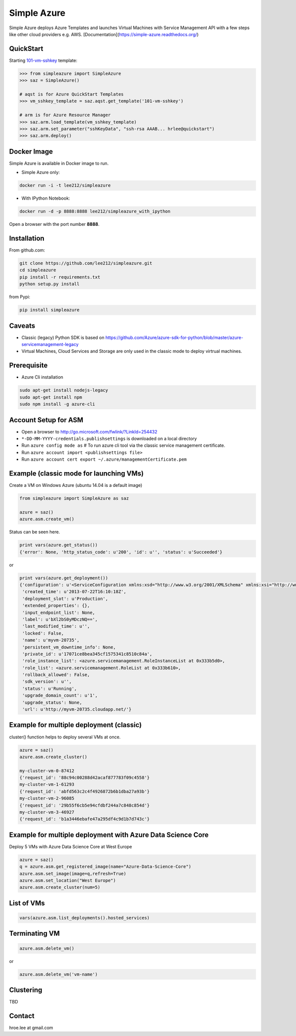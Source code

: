 Simple Azure
===============================================================================

Simple Azure deploys Azure Templates and launches Virtual Machines with Service
Management API with a few steps like other cloud providers e.g. AWS.
[Documentation](https://simple-azure.readthedocs.org/)

QuickStart
-------------------------------------------------------------------------------

Starting `101-vm-sshkey
<https://github.com/Azure/azure-quickstart-templates/tree/master/101-vm-sshkey>`_
template:

.. code-block::

        >>> from simpleazure import SimpleAzure
        >>> saz = SimpleAzure()

        # aqst is for Azure QuickStart Templates
        >>> vm_sshkey_template = saz.aqst.get_template('101-vm-sshkey')

        # arm is for Azure Resource Manager
        >>> saz.arm.load_template(vm_sshkey_template)
        >>> saz.arm.set_parameter("sshKeyData", "ssh-rsa AAAB... hrlee@quickstart")
        >>> saz.arm.deploy()

Docker Image 
-------------------------------------------------------------------------------

Simple Azure is available in Docker image to run.

- Simple Azure only:

.. code-block:: 

        docker run -i -t lee212/simpleazure

- With IPython Notebook:

.. code-block::

        docker run -d -p 8888:8888 lee212/simpleazure_with_ipython

Open a browser with the port number **8888**.

Installation
-------------------------------------------------------------------------------

From github.com:

.. code-block::

   git clone https://github.com/lee212/simpleazure.git
   cd simpleazure
   pip install -r requirements.txt
   python setup.py install

from Pypi:

.. code-block::

   pip install simpleazure

Caveats
-------------------------------------------------------------------------------

- Classic (legacy) Python SDK is based on
  https://github.com/Azure/azure-sdk-for-python/blob/master/azure-servicemanagement-legacy
- Virtual Machines, Cloud Services and Storage are only used in the classic mode to deploy virtrual machines.

Prerequisite
-------------------------------------------------------------------------------

- Azure Cli installation

.. code-block::

    sudo apt-get install nodejs-legacy
    sudo apt-get install npm
    sudo npm install -g azure-cli

Account Setup for ASM
-------------------------------------------------------------------------------

- Open a browser to http://go.microsoft.com/fwlink/?LinkId=254432
- ``*-DD-MM-YYYY-credentials.publishsettings`` is downloaded on a local
  directory
- Run ``azure config mode as`` # To run azure cli tool via the classic service
  management certificate.
- Run ``azure account import <publishsettings file>``
- Run ``azure account cert export ~/.azure/managementCertificate.pem``

Example (classic mode for launching VMs)
-------------------------------------------------------------------------------

Create a VM on Windows Azure
(ubuntu 14.04 is a default image)

.. code-block::

        from simpleazure import SimpleAzure as saz

        azure = saz()
        azure.asm.create_vm()

Status can be seen here.

.. code-block::

        print vars(azure.get_status())
        {'error': None, 'http_status_code': u'200', 'id': u'', 'status': u'Succeeded'}

or

.. code-block::

        print vars(azure.get_deployment())
        {'configuration': u'<ServiceConfiguration xmlns:xsd="http://www.w3.org/2001/XMLSchema" xmlns:xsi="http://www.w3.org/2001/XMLSchema-instance" xmlns="http://schemas.microsoft.com/ServiceHosting/2008/10/ServiceConfiguration">\r\n  <Role name="myvm-20735">\r\n    <Instances count="1" />\r\n  </Role>\r\n</ServiceConfiguration>',
         'created_time': u'2013-07-22T16:10:18Z',
         'deployment_slot': u'Production',
         'extended_properties': {},
         'input_endpoint_list': None,
         'label': u'bXl2bS0yMDczNQ==',
         'last_modified_time': u'',
         'locked': False,
         'name': u'myvm-20735',
         'persistent_vm_downtime_info': None,
         'private_id': u'17071ce8bea345cf1575341c8510c84a',
         'role_instance_list': <azure.servicemanagement.RoleInstanceList at 0x333b5d0>,
         'role_list': <azure.servicemanagement.RoleList at 0x333b610>,
         'rollback_allowed': False,
         'sdk_version': u'',
         'status': u'Running',
         'upgrade_domain_count': u'1',
         'upgrade_status': None,
         'url': u'http://myvm-20735.cloudapp.net/'}

Example for multiple deployment (classic)
-------------------------------------------------------------------------------

cluster() function helps to deploy several VMs at once.


.. code-block::

        azure = saz()
        azure.asm.create_cluster()

        my-cluster-vm-0-87412
        {'request_id': '88c94c00288d42acaf877783f09c4558'}
        my-cluster-vm-1-61293
        {'request_id': 'abfd563c2c4f4926872b6b1dba27a93b'}
        my-cluster-vm-2-96085
        {'request_id': '29b55f6cb5e94cfdbf244a7c848c854d'}
        my-cluster-vm-3-46927
        {'request_id': 'b1a3446ebafe47a295df4c9d1b7d743c'}

Example for multiple deployment with Azure Data Science Core
-------------------------------------------------------------------------------

Deploy 5 VMs with Azure Data Science Core at West Europe 


.. code-block::

        azure = saz()
        q = azure.asm.get_registered_image(name="Azure-Data-Science-Core")
        azure.asm.set_image(image=q,refresh=True)
        azure.asm.set_location("West Europe")
        azure.asm.create_cluster(num=5)

List of VMs
-------------------------------------------------------------------------------

.. code-block::

        vars(azure.asm.list_deployments().hosted_services)

Terminating VM
-------------------------------------------------------------------------------

.. code-block::

        azure.asm.delete_vm()

or

.. code-block::

        azure.asm.delete_vm('vm-name')

Clustering
-------------------------------------------------------------------------------

TBD


Contact
-------------------------------------------------------------------------------

hroe.lee at gmail.com
